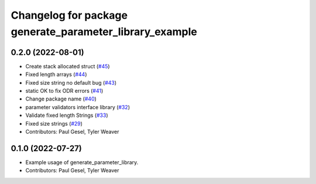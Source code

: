 ^^^^^^^^^^^^^^^^^^^^^^^^^^^^^^^^^^^^^^^^^^^^^^^^^^^^^^^^
Changelog for package generate_parameter_library_example
^^^^^^^^^^^^^^^^^^^^^^^^^^^^^^^^^^^^^^^^^^^^^^^^^^^^^^^^

0.2.0 (2022-08-01)
------------------
* Create stack allocated struct (`#45 <https://github.com/PickNikRobotics/generate_parameter_library/issues/45>`_)
* Fixed length arrays (`#44 <https://github.com/PickNikRobotics/generate_parameter_library/issues/44>`_)
* Fixed size string no default bug (`#43 <https://github.com/PickNikRobotics/generate_parameter_library/issues/43>`_)
* static OK to fix ODR errors (`#41 <https://github.com/PickNikRobotics/generate_parameter_library/issues/41>`_)
* Change package name (`#40 <https://github.com/PickNikRobotics/generate_parameter_library/issues/40>`_)
* parameter validators interface library (`#32 <https://github.com/PickNikRobotics/generate_parameter_library/issues/32>`_)
* Validate fixed length Strings (`#33 <https://github.com/PickNikRobotics/generate_parameter_library/issues/33>`_)
* Fixed size strings (`#29 <https://github.com/PickNikRobotics/generate_parameter_library/issues/29>`_)
* Contributors: Paul Gesel, Tyler Weaver

0.1.0 (2022-07-27)
------------------
* Example usage of generate_parameter_library.
* Contributors: Paul Gesel, Tyler Weaver
